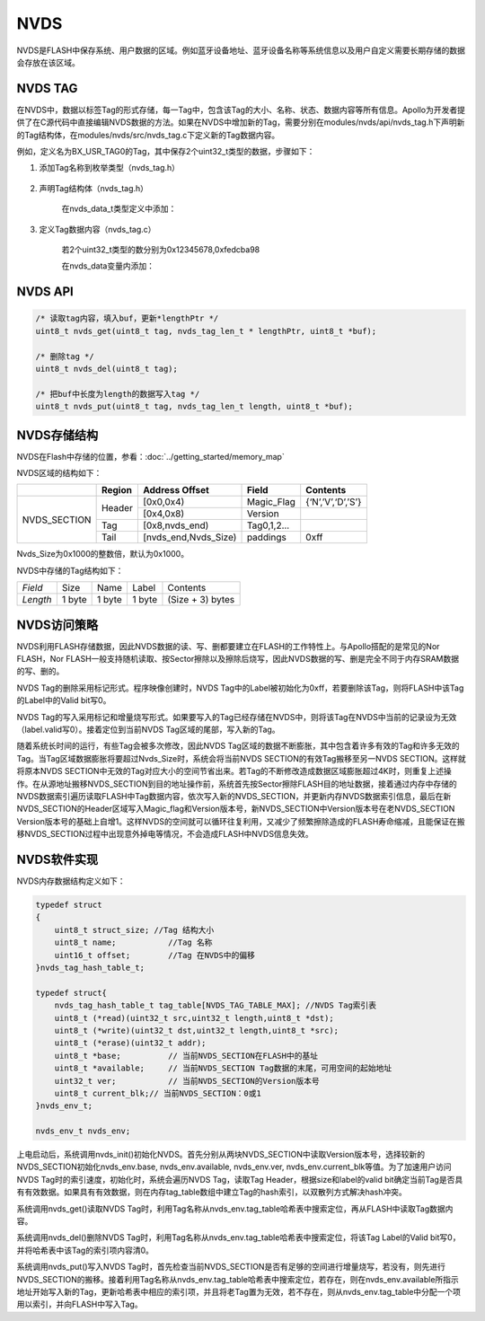 
NVDS
======

NVDS是FLASH中保存系统、用户数据的区域。例如蓝牙设备地址、蓝牙设备名称等系统信息以及用户自定义需要长期存储的数据会存放在该区域。

NVDS TAG
---------

在NVDS中，数据以标签Tag的形式存储，每一Tag中，包含该Tag的大小、名称、状态、数据内容等所有信息。Apollo为开发者提供了在C源代码中直接编辑NVDS数据的方法。如果在NVDS中增加新的Tag，需要分别在modules/nvds/api/nvds_tag.h下声明新的Tag结构体，在modules/nvds/src/nvds_tag.c下定义新的Tag数据内容。

例如，定义名为BX_USR_TAG0的Tag，其中保存2个uint32_t类型的数据，步骤如下：

#. 添加Tag名称到枚举类型（nvds_tag.h）

    .. image:: nvds_usr_tag.png
    
#. 声明Tag结构体（nvds_tag.h）

    .. image:: nvds_usr_data_define.png
    
    在nvds_data_t类型定义中添加：
    
    .. image:: nvds_decl_tag.png
    
#. 定义Tag数据内容（nvds_tag.c）
    
    若2个uint32_t类型的数分别为0x12345678,0xfedcba98
    
    在nvds_data变量内添加：
    
    .. image:: nvds_define_tag.png
    
NVDS API
--------

.. code:: c
    
    /* 读取tag内容，填入buf，更新*lengthPtr */
    uint8_t nvds_get(uint8_t tag, nvds_tag_len_t * lengthPtr, uint8_t *buf);
    
    /* 删除tag */
    uint8_t nvds_del(uint8_t tag);
    
    /* 把buf中长度为length的数据写入tag */
    uint8_t nvds_put(uint8_t tag, nvds_tag_len_t length, uint8_t *buf);

    
NVDS存储结构
------------

NVDS在Flash中存储的位置，参看：:doc:`../getting_started/memory_map`

NVDS区域的结构如下：

+--------------+---------+---------------------+------------+-------------------+
|              | Region  |  Address Offset     | Field      | Contents          |
+==============+=========+=====================+============+===================+
|NVDS_SECTION  | Header  | [0x0,0x4)           | Magic_Flag | {‘N’,’V’,‘D’,’S’} |
|              |         +---------------------+------------+-------------------+
|              |         | [0x4,0x8)           | Version    |                   |
|              +---------+---------------------+------------+-------------------+
|              | Tag     | [0x8,nvds_end)      | Tag0,1,2...|                   |
|              +---------+---------------------+------------+-------------------+
|              | Tail    | [nvds_end,Nvds_Size)| paddings   | 0xff              |
+--------------+---------+---------------------+------------+-------------------+

Nvds_Size为0x1000的整数倍，默认为0x1000。

NVDS中存储的Tag结构如下：

+----------+------------+---------------+----------------+-------------------+
| *Field*  | Size       | Name          | Label          | Contents          |
+----------+------------+---------------+----------------+-------------------+
| *Length* | 1 byte     | 1 byte        | 1 byte         | (Size + 3) bytes  |
+----------+------------+---------------+----------------+-------------------+

    
NVDS访问策略
------------

NVDS利用FLASH存储数据，因此NVDS数据的读、写、删都要建立在FLASH的工作特性上。与Apollo搭配的是常见的Nor FLASH，Nor FLASH一般支持随机读取、按Sector擦除以及擦除后烧写，因此NVDS数据的写、删是完全不同于内存SRAM数据的写、删的。

NVDS Tag的删除采用标记形式。程序映像创建时，NVDS Tag中的Label被初始化为0xff，若要删除该Tag，则将FLASH中该Tag的Label中的Valid bit写0。

NVDS Tag的写入采用标记和增量烧写形式。如果要写入的Tag已经存储在NVDS中，则将该Tag在NVDS中当前的记录设为无效（label.valid写0）。接着定位到当前NVDS Tag区域的尾部，写入新的Tag。

随着系统长时间的运行，有些Tag会被多次修改，因此NVDS Tag区域的数据不断膨胀，其中包含着许多有效的Tag和许多无效的Tag。当Tag区域数据膨胀将要超过Nvds_Size时，系统会将当前NVDS SECTION的有效Tag搬移至另一NVDS SECTION。这样就将原本NVDS SECTION中无效的Tag对应大小的空间节省出来。若Tag的不断修改造成数据区域膨胀超过4K时，则重复上述操作。在从源地址搬移NVDS_SECTION到目的地址操作前，系统首先按Sector擦除FLASH目的地址数据，接着通过内存中存储的NVDS数据索引遍历读取FLASH中Tag数据内容，依次写入新的NVDS_SECTION，并更新内存NVDS数据索引信息，最后在新NVDS_SECTION的Header区域写入Magic_flag和Version版本号，新NVDS_SECTION中Version版本号在老NVDS_SECTION Version版本号的基础上自增1。这样NVDS的空间就可以循环往复利用，又减少了频繁擦除造成的FLASH寿命缩减，且能保证在搬移NVDS_SECTION过程中出现意外掉电等情况，不会造成FLASH中NVDS信息失效。


NVDS软件实现
------------


NVDS内存数据结构定义如下：

.. code:: c

    typedef struct
    {
        uint8_t struct_size; //Tag 结构大小
        uint8_t name;		//Tag 名称
        uint16_t offset;	//Tag 在NVDS中的偏移
    }nvds_tag_hash_table_t;
    
    typedef struct{
        nvds_tag_hash_table_t tag_table[NVDS_TAG_TABLE_MAX]; //NVDS Tag索引表
        uint8_t (*read)(uint32_t src,uint32_t length,uint8_t *dst);
        uint8_t (*write)(uint32_t dst,uint32_t length,uint8_t *src);
        uint8_t (*erase)(uint32_t addr);
        uint8_t *base;		// 当前NVDS_SECTION在FLASH中的基址
        uint8_t *available;	// 当前NVDS_SECTION Tag数据的末尾，可用空间的起始地址
        uint32_t ver;		// 当前NVDS_SECTION的Version版本号
        uint8_t current_blk;// 当前NVDS_SECTION：0或1
    }nvds_env_t;
    
    nvds_env_t nvds_env;

上电启动后，系统调用nvds_init()初始化NVDS。首先分别从两块NVDS_SECTION中读取Version版本号，选择较新的NVDS_SECTION初始化nvds_env.base, nvds_env.available, nvds_env.ver, nvds_env.current_blk等值。为了加速用户访问NVDS Tag时的索引速度，初始化时，系统会遍历NVDS Tag，读取Tag Header，根据size和label的valid bit确定当前Tag是否具有有效数据。如果具有有效数据，则在内存tag_table数组中建立Tag的hash索引，以双散列方式解决hash冲突。

系统调用nvds_get()读取NVDS Tag时，利用Tag名称从nvds_env.tag_table哈希表中搜索定位，再从FLASH中读取Tag数据内容。

系统调用nvds_del()删除NVDS Tag时，利用Tag名称从nvds_env.tag_table哈希表中搜索定位，将该Tag Label的Valid bit写0，并将哈希表中该Tag的索引项内容清0。

系统调用nvds_put()写入NVDS Tag时，首先检查当前NVDS_SECTION是否有足够的空间进行增量烧写，若没有，则先进行NVDS_SECTION的搬移。接着利用Tag名称从nvds_env.tag_table哈希表中搜索定位，若存在，则在nvds_env.available所指示地址开始写入新的Tag，更新哈希表中相应的索引项，并且将老Tag置为无效，若不存在，则从nvds_env.tag_table中分配一个项用以索引，并向FLASH中写入Tag。


